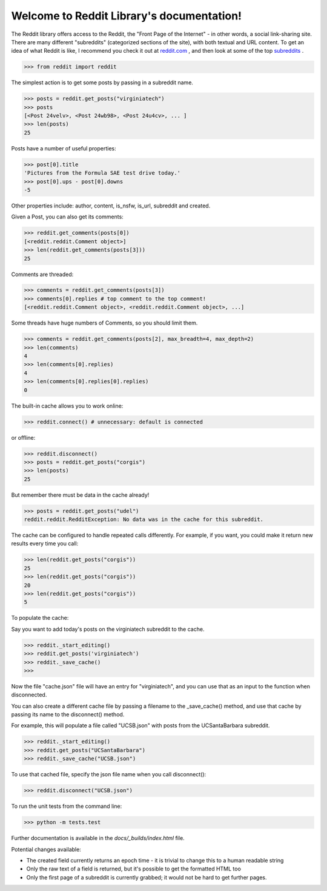 Welcome to Reddit Library's documentation!
==========================================

The Reddit library offers access to the Reddit, the "Front Page of the Internet" - in other words, a social link-sharing site. There are many different "subreddits" (categorized sections of the site), with both textual and URL content. To get an idea of what Reddit is like, I recommend you check it out at `reddit.com <http://www.reddit.com/>`_ , and then look at some of the top `subreddits <http://www.redditlist.com/>`_ .

>>> from reddit import reddit

The simplest action is to get some posts by passing in a subreddit name.

>>> posts = reddit.get_posts("virginiatech")
>>> posts
[<Post 24velv>, <Post 24wb98>, <Post 24u4cv>, ... ]
>>> len(posts)
25

Posts have a number of useful properties:

>>> post[0].title
'Pictures from the Formula SAE test drive today.'
>>> post[0].ups - post[0].downs
-5

Other properties include: author, content, is_nsfw, is_url, subreddit and created.

Given a Post, you can also get its comments:

>>> reddit.get_comments(posts[0])
[<reddit.reddit.Comment object>]
>>> len(reddit.get_comments(posts[3]))
25

Comments are threaded:

>>> comments = reddit.get_comments(posts[3])
>>> comments[0].replies # top comment to the top comment!
[<reddit.reddit.Comment object>, <reddit.reddit.Comment object>, ...]

Some threads have huge numbers of Comments, so you should limit them.

>>> comments = reddit.get_comments(posts[2], max_breadth=4, max_depth=2)
>>> len(comments)
4
>>> len(comments[0].replies)
4
>>> len(comments[0].replies[0].replies)
0

The built-in cache allows you to work online:

>>> reddit.connect() # unnecessary: default is connected

or offline:

>>> reddit.disconnect()
>>> posts = reddit.get_posts("corgis")
>>> len(posts)
25

But remember there must be data in the cache already!

>>> posts = reddit.get_posts("udel")
reddit.reddit.RedditException: No data was in the cache for this subreddit.

The cache can be configured to handle repeated calls differently. For example, if you want, you could make it return new results every time you call:

>>> len(reddit.get_posts("corgis"))
25
>>> len(reddit.get_posts("corgis"))
20
>>> len(reddit.get_posts("corgis"))
5

To populate the cache:

Say you want to add today's posts on the virginiatech subreddit to the cache.

>>> reddit._start_editing()
>>> reddit.get_posts('virginiatech')
>>> reddit._save_cache()
>>>

Now the file "cache.json" file will have an entry for "virginiatech", and
you can use that as an input to the function when disconnected.


You can also create a different cache file by passing a filename to the
_save_cache() method, and use that cache by passing its name to the disconnect() method.

For example, this will populate a file called "UCSB.json" with posts from the UCSantaBarbara subreddit.

>>> reddit._start_editing()
>>> reddit.get_posts("UCSantaBarbara")
>>> reddit._save_cache("UCSB.json")

To use that cached file, specify the json file name when you call disconnect():

>>> reddit.disconnect("UCSB.json")

To run the unit tests from the command line:

>>> python -m tests.test


Further documentation is available in the `docs/_builds/index.html` file.

Potential changes available:

* The created field currently returns an epoch time - it is trivial to change this to a human readable string
* Only the raw text of a field is returned, but it's possible to get the formatted HTML too
* Only the first page of a subreddit is currently grabbed; it would not be hard to get further pages.
